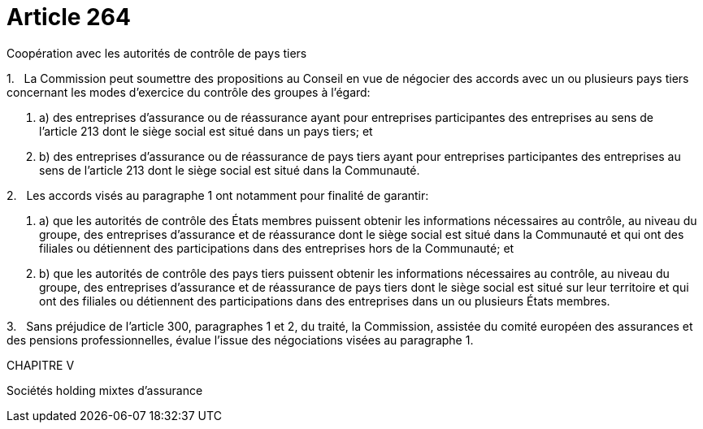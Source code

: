 = Article 264

Coopération avec les autorités de contrôle de pays tiers

1.   La Commission peut soumettre des propositions au Conseil en vue de négocier des accords avec un ou plusieurs pays tiers concernant les modes d'exercice du contrôle des groupes à l'égard:

. a) des entreprises d'assurance ou de réassurance ayant pour entreprises participantes des entreprises au sens de l'article 213 dont le siège social est situé dans un pays tiers; et

. b) des entreprises d'assurance ou de réassurance de pays tiers ayant pour entreprises participantes des entreprises au sens de l'article 213 dont le siège social est situé dans la Communauté.

2.   Les accords visés au paragraphe 1 ont notamment pour finalité de garantir:

. a) que les autorités de contrôle des États membres puissent obtenir les informations nécessaires au contrôle, au niveau du groupe, des entreprises d'assurance et de réassurance dont le siège social est situé dans la Communauté et qui ont des filiales ou détiennent des participations dans des entreprises hors de la Communauté; et

. b) que les autorités de contrôle des pays tiers puissent obtenir les informations nécessaires au contrôle, au niveau du groupe, des entreprises d'assurance et de réassurance de pays tiers dont le siège social est situé sur leur territoire et qui ont des filiales ou détiennent des participations dans des entreprises dans un ou plusieurs États membres.

3.   Sans préjudice de l'article 300, paragraphes 1 et 2, du traité, la Commission, assistée du comité européen des assurances et des pensions professionnelles, évalue l'issue des négociations visées au paragraphe 1.

CHAPITRE V

Sociétés holding mixtes d'assurance